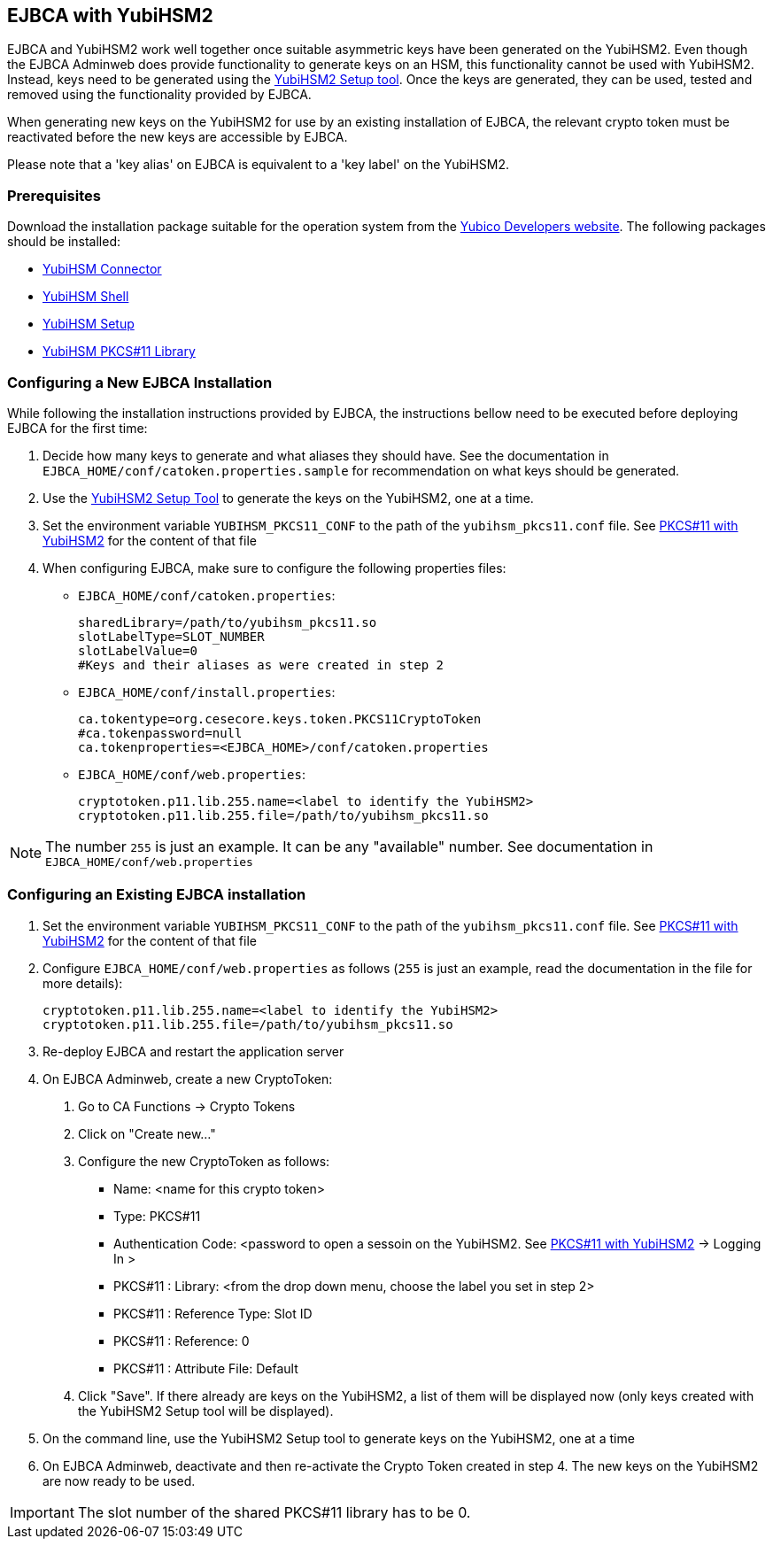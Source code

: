 == EJBCA with YubiHSM2

EJBCA and YubiHSM2 work well together once suitable asymmetric keys have
been generated on the YubiHSM2. Even though the EJBCA Adminweb does provide
functionality to generate keys on an HSM, this functionality cannot be
used with YubiHSM2. Instead, keys need to be generated using the
link:../Component_Reference/yubihsm-setup/index.adoc[YubiHSM2 Setup tool].
Once the keys are generated, they can be used, tested and removed using
the functionality provided by EJBCA.

When generating new keys on the YubiHSM2 for use by an existing installation
of EJBCA, the relevant crypto token must be reactivated before the new keys
are accessible by EJBCA.

Please note that a 'key alias' on EJBCA is equivalent to a 'key label'
on the YubiHSM2.

=== Prerequisites

Download the installation package suitable for the operation system from the
link:../Releases/index.adoc[Yubico Developers website]. The following packages should
be installed:

    * link:../Component_Reference/yubihsm-connector/index.adoc[YubiHSM Connector]
    * link:../Component_Reference/yubihsm-shell/index.adoc[YubiHSM Shell]
    * link:../Component_Reference/yubihsm-setup/index.adoc[YubiHSM Setup]
    * link:../Component_Reference/PKCS_11/index.adoc[YubiHSM PKCS#11 Library]

=== Configuring a New EJBCA Installation

While following the installation instructions provided by EJBCA, the instructions
bellow need to be executed before deploying EJBCA for the first time:

1. Decide how many keys to generate and what aliases they should have.
See the documentation in `EJBCA_HOME/conf/catoken.properties.sample` for
recommendation on what keys should be generated.

2. Use the link:../Component_Reference/yubihsm-setup/index.adoc[YubiHSM2 Setup Tool]
to generate the keys on the YubiHSM2, one at a time.

3. Set the environment variable `YUBIHSM_PKCS11_CONF` to the path of the
`yubihsm_pkcs11.conf` file. See link:../Component_Reference/PKCS_11/index.adoc[PKCS#11 with YubiHSM2]
for the content of that file

4. When configuring EJBCA, make sure to configure the following properties files:

	* `EJBCA_HOME/conf/catoken.properties`:

		sharedLibrary=/path/to/yubihsm_pkcs11.so
		slotLabelType=SLOT_NUMBER
		slotLabelValue=0
		#Keys and their aliases as were created in step 2

	* `EJBCA_HOME/conf/install.properties`:

		ca.tokentype=org.cesecore.keys.token.PKCS11CryptoToken
		#ca.tokenpassword=null
		ca.tokenproperties=<EJBCA_HOME>/conf/catoken.properties

	* `EJBCA_HOME/conf/web.properties`:

		cryptotoken.p11.lib.255.name=<label to identify the YubiHSM2>
		cryptotoken.p11.lib.255.file=/path/to/yubihsm_pkcs11.so

NOTE: The number `255` is just an example. It can be any "available" number.
      See documentation in `EJBCA_HOME/conf/web.properties`

=== Configuring an Existing EJBCA installation

1. Set the environment variable `YUBIHSM_PKCS11_CONF` to the path of the
`yubihsm_pkcs11.conf` file. See link:../Component_Reference/PKCS_11/index.adoc[PKCS#11 with YubiHSM2]
for the content of that file

2. Configure `EJBCA_HOME/conf/web.properties` as follows (`255` is just an example, read the
documentation in the file for more details):

	cryptotoken.p11.lib.255.name=<label to identify the YubiHSM2>
	cryptotoken.p11.lib.255.file=/path/to/yubihsm_pkcs11.so


3. Re-deploy EJBCA and restart the application server

4. On EJBCA Adminweb, create a new CryptoToken:
    a. Go to CA Functions -> Crypto Tokens
    b. Click on "Create new..."
    c. Configure the new CryptoToken as follows:
		* Name: <name for this crypto token>
		* Type: PKCS#11
		* Authentication Code: <password to open a sessoin on the YubiHSM2.
		  See link:../Component_Reference/PKCS_11/index.adoc[PKCS#11 with YubiHSM2] -> Logging In >
		* PKCS#11 : Library: <from the drop down menu, choose the label you set in step 2>
		* PKCS#11 : Reference Type: Slot ID
		* PKCS#11 : Reference: 0
		* PKCS#11 : Attribute File: Default

	d. Click "Save". If there already are keys on the YubiHSM2, a list of them will be
	displayed now (only keys created with the YubiHSM2 Setup tool will be displayed).

5. On the command line, use the YubiHSM2 Setup tool to generate keys on the YubiHSM2, one at a time

6. On EJBCA Adminweb, deactivate and then re-activate the Crypto Token created in step 4. The new
keys on the YubiHSM2 are now ready to be used.

IMPORTANT: The slot number of the shared PKCS#11 library has to be 0.

